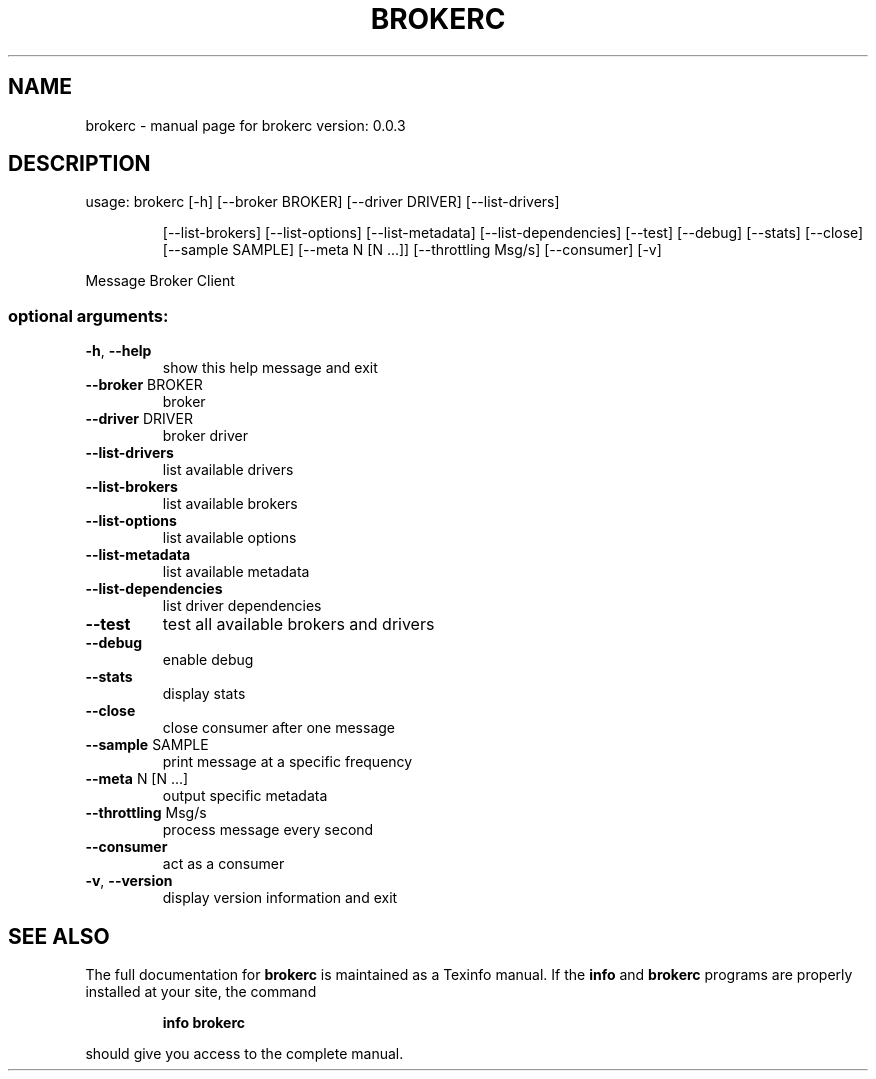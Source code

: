 .\" DO NOT MODIFY THIS FILE!  It was generated by help2man 1.47.1.
.TH BROKERC "1" "July 2015" "brokerc version: 0.0.3" "User Commands"
.SH NAME
brokerc \- manual page for brokerc version: 0.0.3
.SH DESCRIPTION
usage: brokerc [\-h] [\-\-broker BROKER] [\-\-driver DRIVER] [\-\-list\-drivers]
.IP
[\-\-list\-brokers] [\-\-list\-options] [\-\-list\-metadata]
[\-\-list\-dependencies] [\-\-test] [\-\-debug] [\-\-stats] [\-\-close]
[\-\-sample SAMPLE] [\-\-meta N [N ...]] [\-\-throttling Msg/s]
[\-\-consumer] [\-v]
.PP
Message Broker Client
.SS "optional arguments:"
.TP
\fB\-h\fR, \fB\-\-help\fR
show this help message and exit
.TP
\fB\-\-broker\fR BROKER
broker
.TP
\fB\-\-driver\fR DRIVER
broker driver
.TP
\fB\-\-list\-drivers\fR
list available drivers
.TP
\fB\-\-list\-brokers\fR
list available brokers
.TP
\fB\-\-list\-options\fR
list available options
.TP
\fB\-\-list\-metadata\fR
list available metadata
.TP
\fB\-\-list\-dependencies\fR
list driver dependencies
.TP
\fB\-\-test\fR
test all available brokers and drivers
.TP
\fB\-\-debug\fR
enable debug
.TP
\fB\-\-stats\fR
display stats
.TP
\fB\-\-close\fR
close consumer after one message
.TP
\fB\-\-sample\fR SAMPLE
print message at a specific frequency
.TP
\fB\-\-meta\fR N [N ...]
output specific metadata
.TP
\fB\-\-throttling\fR Msg/s
process message every second
.TP
\fB\-\-consumer\fR
act as a consumer
.TP
\fB\-v\fR, \fB\-\-version\fR
display version information and exit
.SH "SEE ALSO"
The full documentation for
.B brokerc
is maintained as a Texinfo manual.  If the
.B info
and
.B brokerc
programs are properly installed at your site, the command
.IP
.B info brokerc
.PP
should give you access to the complete manual.
